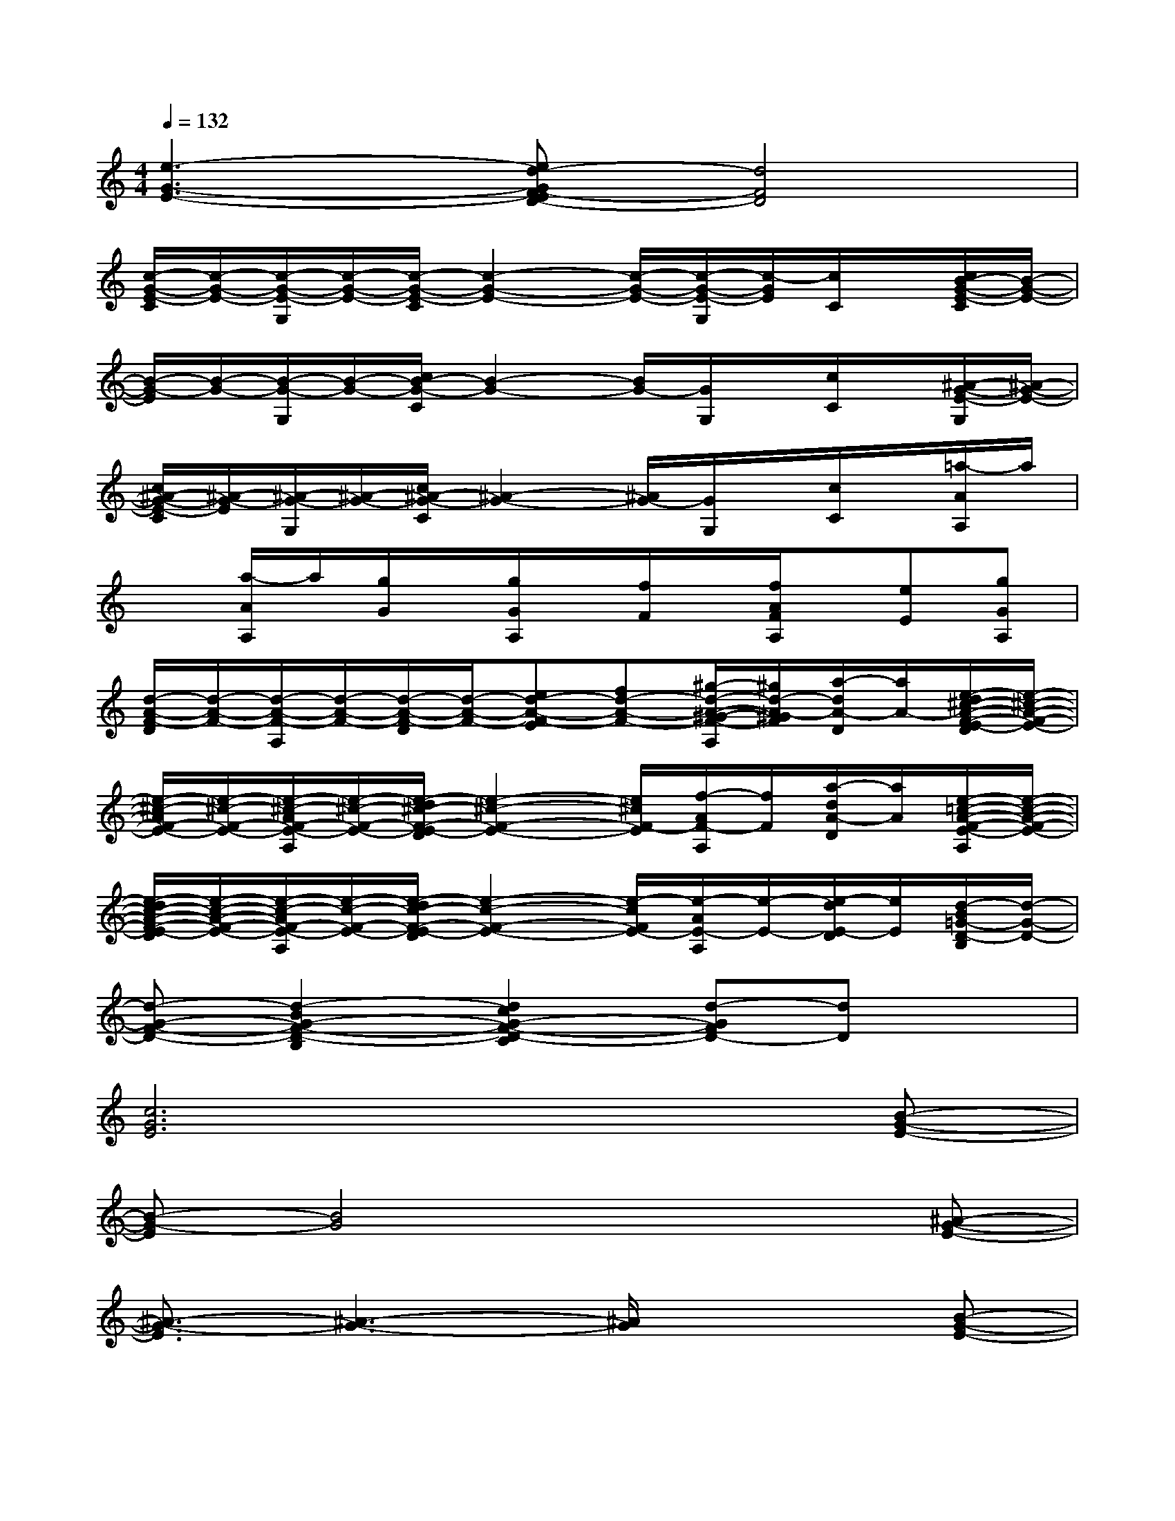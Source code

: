 X:1
T:
M:4/4
L:1/8
Q:1/4=132
K:C%0sharps
V:1
[e3-G3-E3-][ed-GF-ED-][d4F4D4]|
[c/2-G/2-E/2-C/2][c/2-G/2-E/2-][c/2-G/2-E/2-G,/2][c/2-G/2-E/2-][c/2-G/2-E/2-C/2][c2-G2-E2-][c/2-G/2-E/2-][c/2-G/2-E/2-G,/2][c/2-G/2E/2][c/2C/2]x/2[c/2B/2-G/2-E/2-C/2][B/2-G/2-E/2-]|
[B/2-G/2-E/2][B/2-G/2-][B/2-G/2-G,/2][B/2-G/2-][c/2B/2-G/2-C/2][B2-G2-][B/2G/2-][G/2G,/2]x/2[c/2C/2]x/2[^A/2-G/2-E/2-G,/2][^A/2-G/2-E/2-]|
[c/2^A/2-G/2-E/2-C/2][^A/2-G/2-E/2][^A/2-G/2-G,/2][^A/2-G/2-][c/2^A/2-G/2-C/2][^A2-G2-][^A/2G/2-][G/2G,/2]x/2[c/2C/2]x/2[=a/2-A/2A,/2]a/2|
x[a/2-A/2A,/2]a/2[g/2G/2]x/2[g/2G/2A,/2]x/2[f/2F/2]x/2[f/2A/2F/2A,/2]x/2[eE][gGA,]|
[d/2-A/2-F/2-D/2][d/2-A/2-F/2-][d/2-A/2-F/2-A,/2][d/2-A/2-F/2-][d/2-A/2-F/2-D/2][d/2-A/2-F/2-][ed-A-F-E][fd-A-F-][^g/2-d/2-A/2-^G/2-F/2-A,/2][^g/2d/2-A/2-^G/2F/2][a/2-d/2A/2-D/2][a/2A/2-][e/2-d/2^c/2-A/2-F/2-E/2-D/2][e/2-^c/2-A/2-F/2-E/2-]|
[e/2-^c/2-A/2F/2-E/2-][e/2-^c/2-F/2-E/2-][e/2-^c/2-A/2F/2-E/2-A,/2][e/2-^c/2-F/2-E/2-][e/2-d/2^c/2-F/2-E/2-D/2][e2-^c2-F2-E2-][e/2^c/2F/2-E/2][f/2-A/2F/2-A,/2][f/2F/2][a/2-d/2A/2-D/2][a/2A/2][e/2-=c/2-A/2-F/2-E/2-A,/2][e/2-c/2-A/2-F/2-E/2-]|
[e/2-d/2c/2-A/2-F/2-E/2-D/2][e/2-c/2-A/2-F/2-E/2-][e/2-c/2-A/2F/2-E/2-A,/2][e/2-c/2-F/2-E/2-][e/2-d/2c/2-F/2-E/2-D/2][e2-c2-F2-E2-][e/2-c/2F/2E/2-][e/2-A/2E/2-A,/2][e/2-E/2-][e/2-d/2E/2-D/2][e/2E/2][d/2-B/2=G/2-D/2-B,/2][d/2-G/2-D/2-]|
[d-G-F-D-][d2-B2G2-F2-D2-B,2][d2c2G2-F2-D2-C2][d-GFD-][dD]x|
[c6G6E6]x[B-G-E-]|
[B-G-E][B4G4]x2[^A-G-E-]|
[^A3/2-G3/2-E3/2][^A3-G3-][^A/2G/2]x2[B-G-E-]|
[B4-G4-E4-][BGE]x3|
[c4G4E4]x3[B-G-E-]|
[B/2-G/2-E/2][B2-G2-][B/2G/2]x4[^A-G-E-]|
[^A3/2-G3/2-E3/2][^A3/2G3/2]x4[E-C-=A,-]